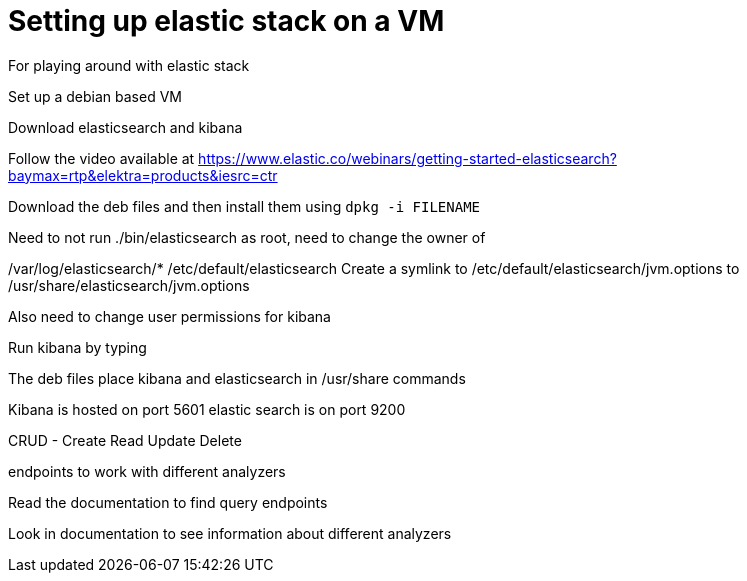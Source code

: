 = Setting up elastic stack on a VM

For playing around with elastic stack

Set up a debian based VM 

Download elasticsearch and kibana

Follow the video available at https://www.elastic.co/webinars/getting-started-elasticsearch?baymax=rtp&elektra=products&iesrc=ctr

Download the deb files and then install them using `dpkg -i FILENAME`

Need to not run ./bin/elasticsearch as root, need to change the owner of

/var/log/elasticsearch/*
/etc/default/elasticsearch
Create a symlink to /etc/default/elasticsearch/jvm.options to /usr/share/elasticsearch/jvm.options

Also need to change user permissions for kibana

Run kibana by typing

The deb files place kibana and elasticsearch in /usr/share commands

Kibana is hosted on port 5601
elastic search is on port 9200


CRUD - Create Read Update Delete

endpoints to work with different analyzers

Read the documentation to find query endpoints

Look in documentation to see information about different analyzers


